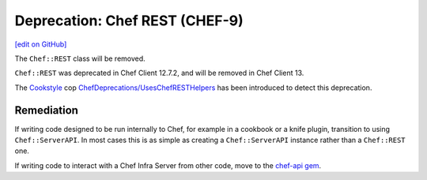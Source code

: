 =====================================================
Deprecation: Chef REST (CHEF-9)
=====================================================
`[edit on GitHub] <https://github.com/chef/chef-web-docs/blob/master/chef_master/source/deprecations_chef_rest.rst>`__

.. meta::
    :robots: noindex

The ``Chef::REST`` class will be removed.

``Chef::REST`` was deprecated in Chef Client 12.7.2, and will be removed in Chef Client 13.

The `Cookstyle <cookstyle.html>`__ cop `ChefDeprecations/UsesChefRESTHelpers <https://github.com/chef/cookstyle/blob/master/docs/cops_chefdeprecations.md#chefdeprecationsuseschefresthelpers>`__ has been introduced to detect this deprecation.

Remediation
=============

If writing code designed to be run internally to Chef, for example in a cookbook or a knife plugin, transition to using ``Chef::ServerAPI``. In most cases this is as simple as creating a ``Chef::ServerAPI`` instance rather than a ``Chef::REST`` one.

If writing code to interact with a Chef Infra Server from other code, move to the `chef-api gem <https://rubygems.org/gems/chef-api>`__.
